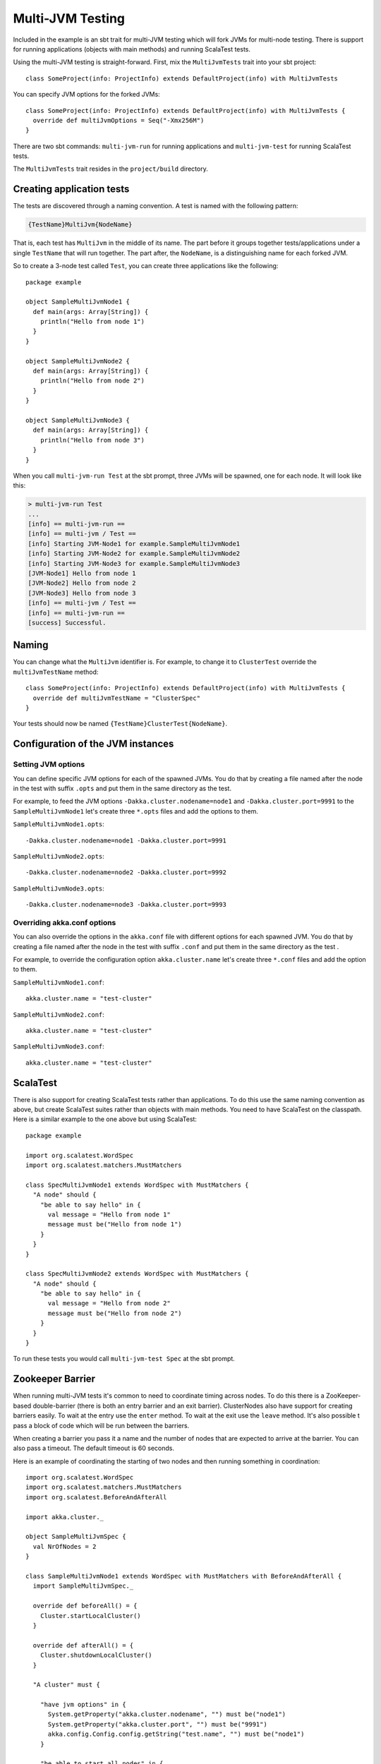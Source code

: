 Multi-JVM Testing
=================

Included in the example is an sbt trait for multi-JVM testing which will fork
JVMs for multi-node testing. There is support for running applications (objects
with main methods) and running ScalaTest tests.

Using the multi-JVM testing is straight-forward. First, mix the ``MultiJvmTests``
trait into your sbt project::

    class SomeProject(info: ProjectInfo) extends DefaultProject(info) with MultiJvmTests

You can specify JVM options for the forked JVMs::

    class SomeProject(info: ProjectInfo) extends DefaultProject(info) with MultiJvmTests {
      override def multiJvmOptions = Seq("-Xmx256M")
    }

There are two sbt commands: ``multi-jvm-run`` for running applications and
``multi-jvm-test`` for running ScalaTest tests.

The ``MultiJvmTests`` trait resides in the ``project/build`` directory.

Creating application tests
~~~~~~~~~~~~~~~~~~~~~~~~~~

The tests are discovered through a naming convention. A test is named with the
following pattern:

.. code-block:: none

    {TestName}MultiJvm{NodeName}

That is, each test has ``MultiJvm`` in the middle of its name. The part before
it groups together tests/applications under a single ``TestName`` that will run
together. The part after, the ``NodeName``, is a distinguishing name for each
forked JVM.

So to create a 3-node test called ``Test``, you can create three applications
like the following::

    package example

    object SampleMultiJvmNode1 {
      def main(args: Array[String]) {
        println("Hello from node 1")
      }
    }

    object SampleMultiJvmNode2 {
      def main(args: Array[String]) {
        println("Hello from node 2")
      }
    }

    object SampleMultiJvmNode3 {
      def main(args: Array[String]) {
        println("Hello from node 3")
      }
    }

When you call ``multi-jvm-run Test`` at the sbt prompt, three JVMs will be
spawned, one for each node. It will look like this:

.. code-block:: shell

    > multi-jvm-run Test
    ...
    [info] == multi-jvm-run ==
    [info] == multi-jvm / Test ==
    [info] Starting JVM-Node1 for example.SampleMultiJvmNode1
    [info] Starting JVM-Node2 for example.SampleMultiJvmNode2
    [info] Starting JVM-Node3 for example.SampleMultiJvmNode3
    [JVM-Node1] Hello from node 1
    [JVM-Node2] Hello from node 2
    [JVM-Node3] Hello from node 3
    [info] == multi-jvm / Test ==
    [info] == multi-jvm-run ==
    [success] Successful.


Naming
~~~~~~

You can change what the ``MultiJvm`` identifier is. For example, to change it to
``ClusterTest`` override the ``multiJvmTestName`` method::

    class SomeProject(info: ProjectInfo) extends DefaultProject(info) with MultiJvmTests {
      override def multiJvmTestName = "ClusterSpec"
    }

Your tests should now be named ``{TestName}ClusterTest{NodeName}``.

Configuration of the JVM instances
~~~~~~~~~~~~~~~~~~~~~~~~~~~~~~~~~~

Setting JVM options
-------------------

You can define specific JVM options for each of the spawned JVMs. You do that by creating
a file named after the node in the test with suffix ``.opts`` and put them in the same
directory as the test.

For example, to feed the JVM options ``-Dakka.cluster.nodename=node1`` and
``-Dakka.cluster.port=9991`` to the ``SampleMultiJvmNode1`` let's create three ``*.opts`` files
and add the options to them.

``SampleMultiJvmNode1.opts``::

    -Dakka.cluster.nodename=node1 -Dakka.cluster.port=9991

``SampleMultiJvmNode2.opts``::

    -Dakka.cluster.nodename=node2 -Dakka.cluster.port=9992

``SampleMultiJvmNode3.opts``::

    -Dakka.cluster.nodename=node3 -Dakka.cluster.port=9993

Overriding akka.conf options
----------------------------

You can also override the options in the ``akka.conf`` file with different options for each
spawned JVM. You do that by creating a file named after the node in the test with suffix
``.conf`` and put them in the same  directory as the test .

For example, to override the configuration option ``akka.cluster.name`` let's create three
``*.conf`` files and add the option to them.

``SampleMultiJvmNode1.conf``::

    akka.cluster.name = "test-cluster"

``SampleMultiJvmNode2.conf``::

    akka.cluster.name = "test-cluster"

``SampleMultiJvmNode3.conf``::

    akka.cluster.name = "test-cluster"

ScalaTest
~~~~~~~~~

There is also support for creating ScalaTest tests rather than applications. To
do this use the same naming convention as above, but create ScalaTest suites
rather than objects with main methods. You need to have ScalaTest on the
classpath. Here is a similar example to the one above but using ScalaTest::

    package example

    import org.scalatest.WordSpec
    import org.scalatest.matchers.MustMatchers

    class SpecMultiJvmNode1 extends WordSpec with MustMatchers {
      "A node" should {
        "be able to say hello" in {
          val message = "Hello from node 1"
          message must be("Hello from node 1")
        }
      }
    }

    class SpecMultiJvmNode2 extends WordSpec with MustMatchers {
      "A node" should {
        "be able to say hello" in {
          val message = "Hello from node 2"
          message must be("Hello from node 2")
        }
      }
    }

To run these tests you would call ``multi-jvm-test Spec`` at the sbt prompt.


Zookeeper Barrier
~~~~~~~~~~~~~~~~~

When running multi-JVM tests it's common to need to coordinate timing across
nodes. To do this there is a ZooKeeper-based double-barrier (there is both an
entry barrier and an exit barrier). ClusterNodes also have support for creating
barriers easily. To wait at the entry use the ``enter`` method. To wait at the
exit use the ``leave`` method. It's also possible t pass a block of code which
will be run between the barriers.

When creating a barrier you pass it a name and the number of nodes that are
expected to arrive at the barrier. You can also pass a timeout. The default
timeout is 60 seconds.

Here is an example of coordinating the starting of two nodes and then running
something in coordination::

    import org.scalatest.WordSpec
    import org.scalatest.matchers.MustMatchers
    import org.scalatest.BeforeAndAfterAll

    import akka.cluster._

    object SampleMultiJvmSpec {
      val NrOfNodes = 2
    }

    class SampleMultiJvmNode1 extends WordSpec with MustMatchers with BeforeAndAfterAll {
      import SampleMultiJvmSpec._

      override def beforeAll() = {
        Cluster.startLocalCluster()
      }

      override def afterAll() = {
        Cluster.shutdownLocalCluster()
      }

      "A cluster" must {

        "have jvm options" in {
          System.getProperty("akka.cluster.nodename", "") must be("node1")
          System.getProperty("akka.cluster.port", "") must be("9991")
          akka.config.Config.config.getString("test.name", "") must be("node1")
        }

        "be able to start all nodes" in {
          Cluster.barrier("start", NrOfNodes) {
            Cluster.node.start()
          }
          Cluster.node.isRunning must be(true)
          Cluster.node.shutdown()
        }
      }
    }

    class SampleMultiJvmNode2 extends WordSpec with MustMatchers {
      import SampleMultiJvmSpec._

      "A cluster" must {

        "have jvm options" in {
          System.getProperty("akka.cluster.nodename", "") must be("node2")
          System.getProperty("akka.cluster.port", "") must be("9992")
          akka.config.Config.config.getString("test.name", "") must be("node2")
        }

        "be able to start all nodes" in {
          Cluster.barrier("start", NrOfNodes) {
            Cluster.node.start()
          }
          Cluster.node.isRunning must be(true)
          Cluster.node.shutdown()
        }
      }
    }

An example output from this would be:

.. code-block:: shell

    > multi-jvm-run Test
    ...
    [info] == multi-jvm-run ==
    [info] == multi-jvm / Test ==
    [info] Starting JVM-Node1 for example.SampleMultiJvmNode1
    [info] Starting JVM-Node2 for example.SampleMultiJvmNode2
    [JVM-Node1] Loading config [akka.conf] from the application classpath.
    [JVM-Node2] Loading config [akka.conf] from the application classpath.
    ...
    [JVM-Node2] Hello from node 2
    [JVM-Node1] Hello from node 1
    [info] == multi-jvm / Test ==
    [info] == multi-jvm-run ==
    [success] Successful.

